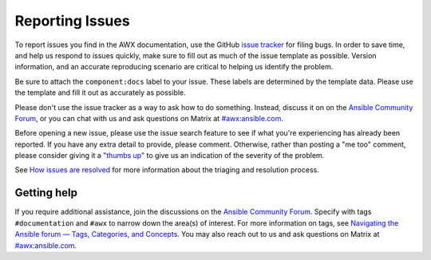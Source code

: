 
.. _docs_report_issues:

Reporting Issues
================

To report issues you find in the AWX documentation, use the GitHub `issue tracker <https://github.com/ansible/awx/issues>`_ for filing bugs. In order to save time, and help us respond to issues quickly, make sure to fill out as much of the issue template
as possible. Version information, and an accurate reproducing scenario are critical to helping us identify the problem.

Be sure to attach the ``component:docs`` label to your issue. These labels are determined by the template data. Please use the template and fill it out as accurately as possible.

Please don't use the issue tracker as a way to ask how to do something. Instead, discuss it on on the `Ansible Community Forum <https://forum.ansible.com/c/project/7/>`_, or you can chat with us and ask questions on Matrix at `#awx:ansible.com <https://matrix.to/#/#awx:ansible.com>`_.

Before opening a new issue, please use the issue search feature to see if what you're experiencing has already been reported. If you have any extra detail to provide, please comment. Otherwise, rather than posting a "me too" comment, please consider giving it a `"thumbs up" <https://github.com/blog/2119-add-reactions-to-pull-requests-issues-and-comment>`_ to give us an indication of the severity of the problem.

See `How issues are resolved <https://github.com/ansible/awx/blob/devel/ISSUES.md#how-issues-are-resolved>`_ for more information about the triaging and resolution process.


Getting help
-------------

If you require additional assistance, join the discussions on the `Ansible Community Forum <https://forum.ansible.com/c/project/7/>`_. Specify with tags ``#documentation`` and ``#awx`` to narrow down the area(s) of interest. For more information on tags, see `Navigating the Ansible forum — Tags, Categories, and Concepts <https://forum.ansible.com/t/navigating-the-ansible-forum-tags-categories-and-concepts/39>`_. You may also reach out to us and ask questions on Matrix at `#awx:ansible.com <https://matrix.to/#/#awx:ansible.com>`_.
